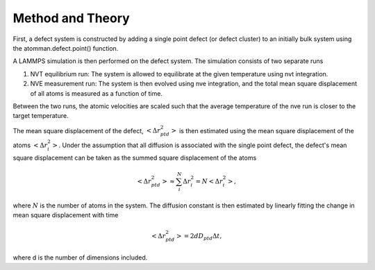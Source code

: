 Method and Theory
-----------------

First, a defect system is constructed by adding a single point defect
(or defect cluster) to an initially bulk system using the
atomman.defect.point() function.

A LAMMPS simulation is then performed on the defect system. The
simulation consists of two separate runs

1. NVT equilibrium run: The system is allowed to equilibrate at the
   given temperature using nvt integration.

2. NVE measurement run: The system is then evolved using nve
   integration, and the total mean square displacement of all atoms is
   measured as a function of time.

Between the two runs, the atomic velocities are scaled such that the
average temperature of the nve run is closer to the target temperature.

The mean square displacement of the defect,
:math:`\left< \Delta r_{ptd}^2 \right>` is then estimated using the mean
square displacement of the atoms :math:`\left< \Delta r_{i}^2 \right>`.
Under the assumption that all diffusion is associated with the single
point defect, the defect's mean square displacement can be taken as the
summed square displacement of the atoms

.. math::  \left< \Delta r_{ptd}^2 \right> \approx \sum_i^N \Delta r_{i}^2 = N \left< \Delta r_{i}^2 \right>, 

where :math:`N` is the number of atoms in the system. The diffusion
constant is then estimated by linearly fitting the change in mean square
displacement with time

.. math::  \left< \Delta r_{ptd}^2 \right> = 2 d D_{ptd} \Delta t, 

where d is the number of dimensions included.
